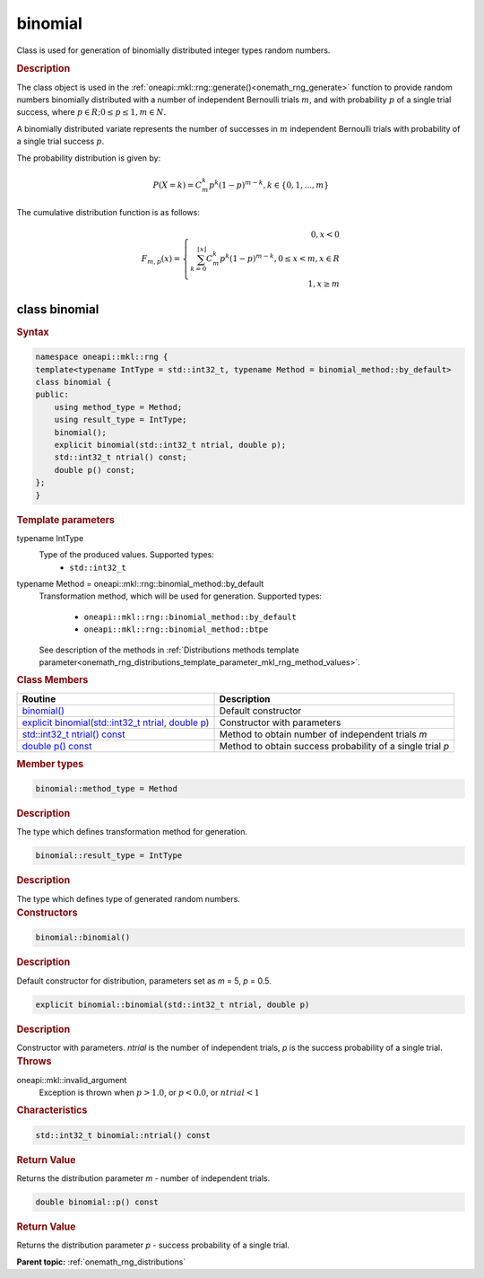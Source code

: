 .. SPDX-FileCopyrightText: 2019-2020 Intel Corporation
..
.. SPDX-License-Identifier: CC-BY-4.0

.. _onemath_rng_binomial:

binomial
========

Class is used for generation of binomially distributed integer types random numbers.

.. _onemath_rng_binomial_description:

.. rubric:: Description

The class object is used in the :ref:`oneapi::mkl::rng::generate()<onemath_rng_generate>` function to provide random numbers binomially distributed with a number of independent Bernoulli trials :math:`m`, and with probability :math:`p` of a single trial success, where :math:`p \in R; 0 \leq p \leq 1, m \in N`.

A binomially distributed variate represents the number of successes in :math:`m` independent Bernoulli trials with probability of a single trial success :math:`p`.

The probability distribution is given by:

.. math::

    P(X = k) = C^k_{m}p^k(1 - p)^{m - k}, k \in \{0, 1, ... , m\}

The cumulative distribution function is as follows:

.. math::

    F_{m, p}(x) = \left\{ \begin{array}{rcl} 0, x < 0 \\ \sum^{\lfloor x \rfloor}_{k = 0} C^k_{m}p^k(1 - p)^{m - k}, 0 \leq x < m, x \in R \\ 1, x \ge m \end{array}\right.


.. _onemath_rng_binomial_syntax:

class binomial
--------------

.. rubric:: Syntax

.. code-block:: cpp

    namespace oneapi::mkl::rng {
    template<typename IntType = std::int32_t, typename Method = binomial_method::by_default>
    class binomial {
    public:
        using method_type = Method;
        using result_type = IntType;
        binomial();
        explicit binomial(std::int32_t ntrial, double p);
        std::int32_t ntrial() const;
        double p() const;
    };
    }

.. container:: section

    .. rubric:: Template parameters

    .. container:: section

        typename IntType
            Type of the produced values. Supported types:
                * ``std::int32_t``

    .. container:: section

        typename Method = oneapi::mkl::rng::binomial_method::by_default
            Transformation method, which will be used for generation. Supported types:

                * ``oneapi::mkl::rng::binomial_method::by_default``
                * ``oneapi::mkl::rng::binomial_method::btpe``

            See description of the methods in :ref:`Distributions methods template parameter<onemath_rng_distributions_template_parameter_mkl_rng_method_values>`.

.. container:: section

    .. rubric:: Class Members

    .. list-table::
        :header-rows: 1

        * - Routine
          - Description
        * - `binomial()`_
          - Default constructor
        * - `explicit binomial(std::int32_t ntrial, double p)`_
          - Constructor with parameters
        * - `std::int32_t ntrial() const`_
          - Method to obtain number of independent trials `m`
        * - `double p() const`_
          - Method to obtain success probability of a single trial `p`

.. container:: section

    .. rubric:: Member types

    .. container:: section

        .. code-block:: cpp

            binomial::method_type = Method

        .. container:: section

            .. rubric:: Description

            The type which defines transformation method for generation.

    .. container:: section

        .. code-block:: cpp

            binomial::result_type = IntType

        .. container:: section

            .. rubric:: Description

            The type which defines type of generated random numbers.

.. container:: section

    .. rubric:: Constructors

    .. container:: section

        .. _`binomial()`:

        .. code-block:: cpp

            binomial::binomial()

        .. container:: section

            .. rubric:: Description

            Default constructor for distribution, parameters set as `m` = 5, `p` = 0.5.

    .. container:: section

        .. _`explicit binomial(std::int32_t ntrial, double p)`:

        .. code-block:: cpp

            explicit binomial::binomial(std::int32_t ntrial, double p)

        .. container:: section

            .. rubric:: Description

            Constructor with parameters. `ntrial` is the number of independent trials, `p` is the success probability of a single trial.

        .. container:: section

            .. rubric:: Throws

            oneapi::mkl::invalid_argument
                Exception is thrown when :math:`p > 1.0`, or :math:`p < 0.0`, or :math:`ntrial < 1`

.. container:: section

    .. rubric:: Characteristics

    .. container:: section

        .. _`std::int32_t ntrial() const`:

        .. code-block:: cpp

            std::int32_t binomial::ntrial() const

        .. container:: section

            .. rubric:: Return Value

            Returns the distribution parameter `m` - number of independent trials.

    .. container:: section

        .. _`double p() const`:

        .. code-block:: cpp

            double binomial::p() const

        .. container:: section

            .. rubric:: Return Value

            Returns the distribution parameter `p` - success probability of a single trial.

**Parent topic:** :ref:`onemath_rng_distributions`
